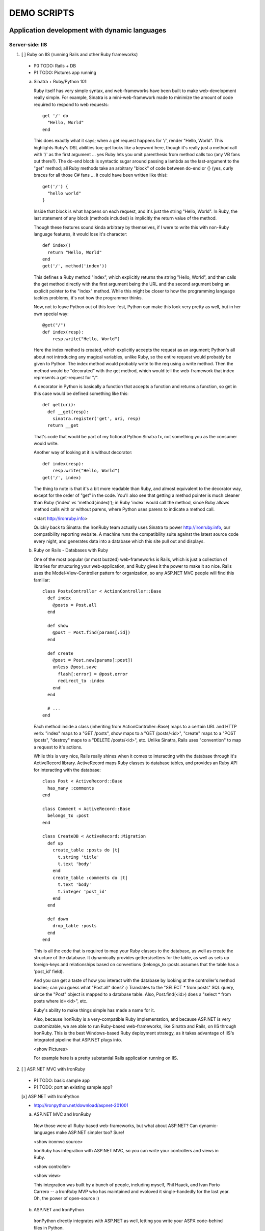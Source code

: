 ============
DEMO SCRIPTS 
============

----------------------------------------------
Application development with dynamic languages
----------------------------------------------

Server-side: IIS
++++++++++++++++

1. [ ] Ruby on IIS (running Rails and other Ruby frameworks)
  
  - P0 TODO: Rails + DB
  - P1 TODO: Pictures app running

  a. Sinatra + Ruby/Python 101

     Ruby itself has very simple syntax, and web-frameworks have been built
     to make web-development really simple. For example, Sinatra is a mini-web-framework
     made to minimize the amount of code required to respond to web requests::
 
         get '/' do
           "Hello, World"
         end
 
     This does exactly what it says; when a get request happens for '/', render 
     "Hello, World". This highlights Ruby's DSL abilities too; get looks like a 
     keyword here, though it's really just a method call with '/' as the first
     argument ... yes Ruby lets you omit parenthesis from method calls too
     (any VB fans out there?). The do-end block is syntactic sugar around passing
     a lambda as the last-argument to the "get" method; all Ruby methods take
     an arbitrary "block" of code between do-end or {} (yes, curly braces 
     for all those C# fans ... it could have been written like this)::
 
         get('/') {
           "hello world"
         }
       
     Inside that block is what happens on each request, and it's just the string
     "Hello, World". In Ruby, the last statement of any block (methods included)
     is implicitly the return value of the method.
 
     Though these features sound kinda arbitrary by themselves, if I were to
     write this with non-Ruby language features, it would lose it's character::
 
         def index()
           return "Hello, World"
         end
         get('/', method('index'))
 
     This defines a Ruby method "index", which explicitly returns the string
     "Hello, World", and then calls the get method directly with the first
     argument being the URL and the second argument being an explicit pointer
     to the "index" method. While this might be closer to how the programming
     language tackles problems, it's not how the programmer thinks.
 
     Now, not to leave Python out of this love-fest, Python can make this
     look very pretty as well, but in her own special way::
     
         @get("/")
         def index(resp):
             resp.write("Hello, World")
 
     Here the index method is created, which explicitly accepts the request
     as an argument; Python's all about not introducing any magical variables,
     unlike Ruby, so the entire request would probably be given to Python.
     The index method would probably write to the req using a write method.
     Then the method would be "decorated" with the get method, which would tell
     the web-framework that index represents a get-request for "/".
 
     A decorator in Python is basically a function that accepts a
     function and returns a function, so get in this case would be
     defined something like this::
     
         def get(uri):
           def __get(resp):
             sinatra.register('get', uri, resp)
           return __get
 
     That's code that would be part of my fictional Python Sinatra fx,
     not something you as the consumer would write.
       
     Another way of looking at it is without decorator::
 
         def index(resp):
             resp.write("Hello, World")
         get('/', index)
 
     The thing to note is that it's a bit more readable than Ruby,
     and almost equivalent to the decorator way, except for the 
     order of "get" in the code. You'll also see that getting a method
     pointer is much cleaner than Ruby ('index' vs 'method(:index)');
     in Ruby 'index' would call the method, since Ruby allows method
     calls with or without parens, where Python uses parens to indicate
     a method call.
 
     <start http://ironruby.info>
 
     Quickly back to Sinatra: the IronRuby team actually uses Sinatra
     to power http://ironruby.info, our compatibility reporting website.
     A machine runs the compatibility suite against the latest source
     code every night, and generates data into a database which this
     site pull out and displays.

  b. Ruby on Rails - Databases with Ruby

     One of the most popular (or most buzzed) web-frameworks is Rails,
     which is just a collection of libraries for structuring your
     web-application, and Ruby gives it the power to make it so nice.
     Rails uses the Model-View-Controller pattern for organization,
     so any ASP.NET MVC people will find this familiar::

         class PostsController < ActionController::Base
           def index
             @posts = Post.all
           end

           def show
             @post = Post.find(params[:id])
           end

           def create
             @post = Post.new(params[:post])
             unless @post.save
               flash[:error] = @post.error
               redirect_to :index
             end  
           end

           # ...
         end

     Each method inside a class (inheriting from ActionController::Base)
     maps to a certain URL and HTTP verb: "index" maps to a "GET /posts",
     show maps to a "GET /posts/<id>", "create" maps to a "POST /posts",
     "destroy" maps to a "DELETE /posts/<id>", etc. Unlike Sinatra, Rails
     uses "convention" to map a request to it's actions.

     While this is very nice, Rails really shines when it comes to
     interacting with the database through it's ActiveRecord library.
     ActiveRecord maps Ruby classes to database tables, and provides
     an Ruby API for interacting with the database::

         class Post < ActiveRecord::Base
           has_many :comments
         end

         class Comment < ActiveRecord::Base
           belongs_to :post
         end
         
         class CreateDB < ActiveRecord::Migration
           def up
             create_table :posts do |t|
               t.string 'title'
               t.text 'body'
             end
             create_table :comments do |t|
               t.text 'body'
               t.integer 'post_id'
             end
           end

           def down
             drop_table :posts
           end
         end

     This is all the code that is required to map your Ruby classes to
     the database, as well as create the structure of the database. It
     dynamically provides getters/setters for the table, as well as
     sets up foreign-keys and relationships based on conventions
     (belongs_to :posts assumes that the table has a 'post_id' field).

     And you can get a taste of how you interact with the database by looking
     at the controller's method bodies; can you guess what "Post.all" does? :)
     Translates to the "SELECT * from posts" SQL query, since the "Post"
     object is mapped to a database table. Also, Post.find(<id>) does a
     "select * from posts where id=<id>", etc.

     Ruby's ability to make things simple has made a name for it.

     Also, because IronRuby is a very-compatible Ruby implementation, and
     because ASP.NET is very customizable, we are able to run Ruby-based
     web-frameworks, like Sinatra and Rails, on IIS through IronRuby. This
     is the best Windows-based Ruby deployment strategy, as it takes
     advantage of IIS's integrated pipeline that ASP.NET plugs into.

     <show Pictures>
     
     For example here is a pretty substantial Rails application running
     on IIS.

2. [ ] ASP.NET MVC with IronRuby

  - P1 TODO: basic sample app
  - P1 TODO: port an existing sample app?
    
  [x] ASP.NET with IronPython
   
  - http://ironpython.net/download/aspnet-201001

  a. ASP.NET MVC and IronRuby

    Now those were all Ruby-based web-frameworks, but what about ASP.NET?
    Can dynamic-languages make ASP.NET simpler too? Sure!

    <show ironmvc source>

    IronRuby has integration with ASP.NET MVC, so you can write your
    controllers and views in Ruby.

    <show controller>

    <show view>

    This integration was built by a bunch of people, including myself,
    Phil Haack, and Ivan Porto Carrero -- a IronRuby MVP who has maintained
    and evoloved it single-handedly for the last year. Oh, the power of
    open-source :)

  b. ASP.NET and IronPython

    IronPython directly integrates with ASP.NET as well, letting you write
    your ASPX code-behind files in Python.

    hello-webforms.aspx::

        <%@ Page Language="IronPython" CodeFile="hello-webforms.aspx.py" %>
        Enter your name:
        <asp:TextBox ID="TextBox1" runat="server">
        </asp:TextBox>
        <asp:Button ID="Button1" runat="server" Text="Submit" OnClick="Button1_Click"/>
        <p>
            <asp:Label ID="Label1" runat="server" Text="Label">
            </asp:Label>
        </p>

    hello-webforms.aspx.py::

        def Page_Load(sender, e):
            if not IsPostBack:   
                Label1.Text = "...Your name here..."

        def Button1_Click(sender, e):   
            Label1.Text = Textbox1.Text


    Because of ASP.NET's events-based API (rather than a response-based API like
    Sinatra/Rails), Python methods can automatically hook events by using the
    <object>_<event-name> convention, and all server-side controls with "ID"s
    ends up being a variable avaliable to the Python module. And application-level
    event hooks can go in Global.py. But it's really nice to write
    Language="IronPython" at the top. =)

    <show picture album>

    Here's a simple gallery app; looking at the file-system and giving you a
    gallery of thumbnails/images, resizing the images on the fly, all written
    in Python.

    In the ASPX page, Python can be used in-line as well, kinda like PHP.

    <TODO PHP-like code>

    It can also interact with the controls::

        <asp:Repeater ID="ThumbnailList" runat="server">
          <ItemTemplate>
            <a href='<%# Link %>'>
              <img alt='<%# Alt %>' src='<%# Src %>' width='<%# Width %>' height='<%# Height %>' style='border:0' />
            </a>
          </ItemTemplate>
        </asp:Repeater>

    The <%# %> syntax lets run Python code in the context of the
    ASP.NET control's data source. The repeater's data-source was set
    to a list of IMAGETAGS (a python class), which has all those fields
    on it.


3. [x] ERB/HAML/SASS on IIS

  - http://localhost/HampExample: C:\dev\orphanage\aspnet-haml
  - P1 TODO: more complex HTML/CSS example

  While running Ruby or Python code behind the scenes is great, sometimes
  a site just requires HTML + some server-side processing, and server-side
  includes are not powerful enough. I'm talking really about what PHP was
  built for; generating HTML with simple server-side programming language.
  Can Ruby do that?

  The common scenario of a header + body + footer is actually really nice
  in Ruby:

  template.erb::

      <h1>My Site / <%= page %></h1>
      <%= yield %>
      <p>
        &copy; Jimmy Schementi
      </p>

  index.erb::
    
      <h2>Welcome</h2>
      <% 10.times do %>
        Welcome
      <% end %>!

  about.erb::

      <h2>About Me</h2>
      <p>Blah blah blah ...</p>
    
  gen.rb::

      template = ARGV[0] || 'template.erb'
      files = ARGV[1..-1]
      require 'erb'
      files.each do |file|
        @output = ''
        ERB.new('template.erb').result({:page => file}) do
          ERB.new(file).result(binding)
        end
      end


Client-side: Silverlight
++++++++++++++++++++++++

4. [ ] Python and Ruby in browser app-tour

  - basic hello-world stuff, inline XAML, console, loading from zip file
  - PyCon start.html

  a. Basic Hello World

     These Ruby and Python implementations also work in the browser, thanks to
     Silverlight. In-fact, they are hands-down the simplest way to develop a
     Silverlight application. This is not only because of how expressive the
     programming languages are; the integration with Silverlight doesn't fight
     how the web works. For example, here's an entire Silverlight app
     which just writes a message into the HTML page, written in Python::

         <html>
           <head>
           <script type="text/javascript"
                   src="http://gestalt.ironpython.net/dlr-latest.js"></script>
           </head>
           <body>
             <div id="message"></div>
             <script type="text/python">
               document.message.innerHTML = "Hello from Python!"
             </script>
           </body>
         </html>

     DLR-based Silverlight applications let you write HTML script-tags
     in other languages than JavaScript, but in a way that works cross-
     browser and cross-platform; the languages work in Moonlight as well.

     Both inline and script-src tags are supported::

         <script type="text/ruby" src="foo.rb"></script>

  b. Console

     ::

         Say hi to <input id="name" type="textbox" /><input id="go" type="button" value="Go!" />
         <div id="message"></div>
         <script type="text/ruby">
           document.go.onclick do |s,e|
             document.message.innerHTML = "Hello, #{document.name.value}"
           end
         </script>

  c. XAML

     The example above created a 1x1 pixel Silverlight control on the page;
     by default the HTML-page is the default UI. However, you can use Silverlight's
     graphics as well by using script tags::

         <script type="application/xml+xaml" id="xaml1" width="100" height="100">
           <Canvas>
             <TextBlock Name="message" Text="Loading ..." />
           </Canvas>
         </script>
         <script type="application/ruby" class="xaml1">
           xaml1.message.Text = "Hello from Ruby!"
         </script>

     Here a HTML script tag was used to embed XAML directly in the HTML page,
     and then a Ruby script modified the objects loaded from XAML.

     Let's take that say-hello example from before, and make the visualization
     a bit prettier. So, instead of writing the message to the HTML page, let's
     load a nice graphic and talk-bubble animation, created in Adobe Illustrator,
     and exported into XAML::

         Say hi to <input id="name" type="textbox" /><input id="go" type="button" value="Go!" />
         <script type="application/xml+xaml" src="mushroom.xaml" id="xaml1" width="100" height="100"></script>
         <script type="application/ruby" class="xaml1">
           document.go.onclick do |s,e|
             xaml1.message.Text = document.name.value
           end
         </script>

     Also, there's an blinking animation defined in the XAML, but if has to be
     initiated from code; let's do that from Python, because we can =)

     ::

         <script type="application/python" class="xaml1">
             xaml1.blink_animation.Start()
         </script>

  d. Gotchas

     1. OOB: because this depends on the HTML page, running apps out of browser
        in this way is not supported. However, DLR apps also support an in-XAP
        programming model, and that will work fine with OOB.
     2. Embedded Resources: because there are no DLLs in this application that
        the user has control over, anything which depends on the user embedding
        DLL resources will require a DLL souley for "housing" the resource, like
        custom fonts (breaking change from SL2 to SL3). 
     3. XAML x:Class: this attribute must point to a "static" classname, so
        if you load XAML onto a UserControl, the value must be "System.Windows.Controls.UserControl",
        not your derived Python class-name.
     4. JavaScript differences: TODO


5. [x] User-C# code (mandelbrot example)

  - http://localhost/pycon2010/mandelbrot.html

  a. Using user-C# code

     Though this was hinted at throughout the talk, it's not been specifically
     addressed; both the Iron-language's sweet spots are it's first-class 
     integration with the CLR, and in-tern they get direct access to all source
     code written for the CLR; including the entire .NET framework and all CLR-
     based user-code, like your own C#, VB, Boo, F#, etc. And this is no exception
     in Silverlight.

     <show mandelbrot>

     A use case for doing this is if you choose to write your entire application
     in Python, for productivity, simplcity, and maintainability reasons, but 
     a part of the application has a very high-performance requirement, like
     something that crunches numbers; that piece can be writtin in a static
     language, which can do computaitons very fast. This doesn't mean that
     dynamic languages are too slow for normal application development, but
     the overhead of dynamic method lookup and other dynamic-language features
     are amplified when doing millions of iterations.
  
     Note: For fractal computation, it turns out that IronPython it one of the
     fastest scripting languages:
     http://mastrodonato.info/index.php/2009/08/comparison-script-languages-for-the-fractal-geometry/

     For example, this application is written in IronPython, except for the
     fractal bitmap generation, that is computed using C#. Calling into the C#
     code from IronPython is very simple; just add a reference to the DLL,
     import the namespace just like it's a Python module, and use classes/methods
     using Python's syntax::

         import clr
         clr.AddReferenceToFile("bin/mandelbrotbase.dll")
         import mandelbrotbase

         mandelbrotbase.GenerateMandelbrot(
           int(self.Content.FractalArea.Width),
           int(self.Content.FractalArea.Height),
           self.CurrentXS, self.CurrentYS,
           self.CurrentXE, self.CurrentYE
         )

     This direct integration makes it trivial to just begin writing your
     application in a dynamic language, and then decide to convert any
     performance-sensitive sections to a static language.

6. [x] Built-in Silverlight APIs (webcam)

  - http://localhost/pycon2010/webcam.html

  a. Using built-in Silverlight APIs

     The previous example used Silverlight's WritableBitmap to render the
     mandelbrot bitmap, also showing that IronPython can work directly with
     Silverlight APIs, and not just user-code. Another useful feature of
     WritableBitmap is being able to attach any bitmap-producing stream,
     like a Webcam, and doing that from a dynamic language is trivial::

         vidBrush = VideoBrush()
         vidBrush.SetSource(_CaptureSource)
         xaml.WebcamCapture.Fill = vidBrush 
         
         if CaptureDeviceConfiguration.AllowedDeviceAccess or CaptureDeviceConfiguration.RequestDeviceAccess():
            _CaptureSource.Start()

     Working with Silverlight's APIs is just as easy as using the language's
     syntax for methods, classes, etc; again these languages integrate directly
     into the .NET framework, giving you the best of both words: tremendously
     powerful .NET libraries and expressive scripting languages.

     Here's the webcam demo that Tim Heurer put together ...

     <show webcam>

7. [x] HTML DOM (photoviewer) and browser's JavaScript engine (lightbox, html5)

  - http://localhost/ruby/photoviewer/
  - P0 TODO: make invoking JavaScript functions work from Python

  a. Browser DOM
 
     In the earlier examples, the HTML DOM was used for simple UI, but it can be
     used for the entire application, just like JavaScript+HTML apps do today.
     However, Ruby's object-oriented features and it's templating library (ERB)
     that was shown earlier make it a great client-side HTML scripting language.
  
     <demo it>

     First off, the application is nicely divided into an Photoviewer::App class
     which handles the application's logic, while Photoviewer::View handles
     all the presentation logic. So, scripting languages have the object-oriented
     features you're used to from other .NET languages.

     Also, because Ruby has an existing standard library (written in Ruby), that
     resource also becomes available in Silverlight. That ERB library we used
     to template HTML on the server can also be used to template HTML on the
     client::

         <% if @flickr.stat == "ok" && @flickr.photos.total.to_i > 0 %>
           <div class='images'>
             <% @flickr.photos.photo.each do |p| %>
               <div class='image'>
                 <a href="<%= flickr_source(p) %>.jpg"
                    title="<%= encode("<a href='#{flickr_page(p)}' target='_blank'>#{ p.title }</a>") %>"
                    rel="lightbox[<%= @tags %>]"
                 ><img src="<%= flickr_source(p) %>_s.jpg" /></a>
               </div>
             <% end %>
           </div>
         <% else %>
           No images found!
         <% end %>

  b. JavaScript interop

     Using one of these languages in the browser doesn't mean you have to abandon
     all your JavaScript code and start over; they can be used together. For example,
     the photoviewer uses a JavaScript library called "lightbox" to display the large
     version of each image when clicked on. And that library can be set up
     directly from Ruby::

         if document.overlay && document.lightbox
           document.overlay.parent.remove_child document.overlay
           document.lightbox.parent.remove_child document.lightbox
         end

         window.eval "initLightbox()"


-----------------------------------------------------
Using dynamic languages in your existing applications
-----------------------------------------------------

Up until now I've discussed how to use dynamic languages to power both the
server-side as well as the client-side of your web-application, but what if
you want to apply these methods to solve certain problems in an existing
application?

Testing
+++++++

A low-risk, high-benefit use of dynamic languages in your existing
applications is for testing. This helps make the act of writing tests
simpler, and quite possibly more fun, encouraging your team to actually
maintain the test suite. =)

8. [x] Testing with Ruby

  - "testing" directory

  a. Roll-your-own test fx, and more Ruby DSL explorations

     Before looking at how to test web-app, let's take a brief look at what a 
     test written with RSpec, and popular Ruby testing framework, looks like::

         describe '.NET Stack instantiation' do
           it 'can create an empty stack' do
             stack = Stack.new
             stack.should.be_kind_of Stack
             stack.count.should == 0
           end

           it 'can create a stack from an array' do
             stack = Stack.new [1,2,3]
             stack.should.be_kind_of Stack
             stack.count.should == 3
           end
         end

     Note: there are Ruby testing frameworks that look a bit more like what you
     might be used to. The following is an equivalent test written with test/unit,
     and this will give you a better idea of the structure of the above example::

         class DotNetStackInstantiation < Test::Unit::TestCase
           def test_creating_empty_stack
             stack = Stack.new
             assert(stack.kind_of? Stack)
             assert(stack.count == 0)
           end

           def test_creating_stack_from_array
             stack = Stack.new [1,2,3]
             assert(stack.kind_of? Stack)
             assert(stack.count == 3)
           end
         end

     The RSpec snippet almost reads like english, making it very clear what the
     intended behavior of Stack is. Also, it shows the power of Ruby for creating
     internal DSLs; a "language" built out of the constructs of an existing language.
     describe" and "it" look like keywords, but in-fact they are really just methods,
     because Ruby has optional parameters (as we discovered earlier with Sinatra).
     Using actual strings as the test name, rather than a method name, allows
     you to describe the test accurately. Each object has a "should" method which
     makes any subsequent calls part of an assertion, making it very obvious
     which value is the "expected" value and which is the "actual".

     The crazy thing is how little code is required to make that work; 26 lines of
     Ruby. The key points are that "yield" executes the do-end block passed to 
     a method, and the "should" method is added to every object, turning 
     any subsequent methods calls into an assertion::

         def describe string
           puts string
           yield 
         end

         def it string
           puts "  #{string} "
           yield
         end

         class Object
           def should
             PositiveAssertion.new(self)
           end
         end

         class PositiveAssertion
           def initialize lhs
             @lhs = lhs
           end
           def == rhs
             print @lhs == rhs ? '.' : 'F'
           end
           def be_kind_of type
             self.class.new(@lhs.class) == type
           end
         end

     However, please don't use this example as your real testing framework, and
     then get mad at me when it doesn't have a feature you want. =)
     RSpec, Bacon, or test/spec are much more mature testing frameworks that
     support this syntax.

     Anyway, for just a "whoa-cool" demo, let's run the identical tests on the
     desktop as well as in Silverlight. =)

9. [ ] Test server-side web applications

  - P0 TODO: Watir on Ruby
  - P1 TOOD: scrape.py

  You could use this same technique to test your server-side web applications,
  but they can also be used to actually do end-to-end testing; actually sending
  a web-request to your server, and testing what it sends back. Even better,
  there are libraries for controlling individual browsers with Ruby, so you can
  make sure your applications work across them.

  TODO!!!


10. [ ] Test your Silverlight application

  - P0 TODO: get sample working

  These techniques can also be used to test Silverlight applications, even if
  they are written in a static language.

  TODO!!


Hosting
+++++++

IronRuby and IronPython are built on-top of the Dynamic Language Runtime, which
is comprised of many parts, one of which being a **.NET hosting API**, allowing
you to embed a scripting language in any old .NET app.

Now we come to the "ah-ha!" moment of the talk; **everything** you've seen today
is made possible by this API. Keep in mind these languages are built *on* .NET,
so their implementations are accessible from any .NET language. C# and VB today
are not built on .NET; they just compile programs to run on .NET, which is why
you can't easily host C# today.

Here's the catch; since these language engines are built on .NET, they need to
run *in* a .NET application. So, **all** Ruby or Python code runs by hosting the
languages inside a .NET application.  We do things to make this seamless in
specific environments: for example, ``ir.exe`` and ``ipy.exe`` are both .NET
programs which host the language and run the code in a command-line, minimcing
ruby.exe and python.exe's behavior. Here are the other hosts provided:

- ``ipyw.exe``: runs scripts in a console-less program for Windows applications
- ``Microsoft.Scripting.Silverlight.dll``: entry-point for Silverlight
  applications which run HTML script tags and scripts inside the XAP
- ``IronRuby.Rack.dll``: run rack-based applications on IIS
- ``Microsoft.Web.Scripting.dll``: run Python in ASP.NET
- ``System.Web.Mvc.IronRuby``: run Ruby in ASP.NET MVC

However, we can't provide "runners" for every environment that will spring up,
so we allow you to use the same APIs that these runners use in your own apps.
These APIs have been kept very simple, as we want any .NET developer to be able
to use a DLR scripting language in their applications.

But why embed a scripting language into your application? The main scenario
is to scripts as an extensibility mechanism, either internally or as
functionality you provide for your end-users. Here are a few concrete examples
of what scripts could be used for:

- An advanced search / filter
- High-level business logic
  o computing prices of items, applying discounts, etc
    - any type of rules engine; system changes behavior based on external data
- Customizing a single codebase for different clients
- Add-ons for end-users to make your application better

Let's show you how to do the basics, and hopefully that will spark your
imagine to think up other cool use-cases.

11. [x] DLR Hosting 101

  a. C# ASP.NET app with embedded Ruby and Python

     Create a new web application project in Visual Studio, and open the 
     Default.aspx.cs page.

     <>

     The normal "Hello, World" would be to place a label on the page and
     set it's text from code ... let's do that with Python instead.

     First add, references to the necessary DLLs to host IronPython:

     <add IronPython.dll and Microsoft.Scripting.dll>

     Then you can write the 5 lines of code to get this all working::

         var runtime = ScriptRuntime.CreateFromConfiguration();
         var engine = runtime.GetEngine("IronPython");
         dynamic scope = engine.CreateScope();
         scope.page = this;
         engine.Execute("page.Message.Text = 'Hello from Python!'", scope);

     There are basically three types you need to know; a ScriptRuntime, a ScriptEngine,
     and a ScriptScope.

     - ScriptRuntime is a level of encapsulation for your scripts; it represents
       the DLR scripting runtime, and all script operations go through it.

     - ScriptEngine is the type that is returned from ScriptRuntime.GetEngine;
       it represents a DLR-language. In this case, we asked for the language by
       name, as that's the easiest way to keep it easily configurable, but the
       downside is you need language config info in app.config. If you only want
       to depend on a closed set of languages, you can use
       IronPython.Hosting.Python.CreateEngine(), which does all the setup for
       Python for you.

       The ScriptEngine enabled you to execute code in that language, in a 
       variety of ways, from the basic engine.Execute method (eval), or
       being more fine-grained engine.CreateScriptSourceFromString(code).Compile().Execute(),
       which parses the file, compiles it, and then executes it. Code can be
       executed against a ScriptScope to set initial state and share state
       between executions ...

     - ScriptScope defines the state for your script; like what variables/methods
       are present. It is a dynamic object, so you can do things like
       "scope.page = this", and that will set the "page" variable for scripts
       that execute against the scope. In downlevel .NET frameworks, you'd have
       to use scope.SetVariable("page", this).

  Slight aside: since these APIs are .NET based, the dynamic languages themselves,
  can consume them to run other dynamic languages! =) For example, here's Ruby
  executing Python code::

      require 'IronPython'
      require 'Microsoft.Scripting'
      include Microsoft::Scripting::Hosting
      include IronPython::Hosting

      python = Python.create_engine
      scope = python.create_scope
      python.execute "
      class Foo(object):
        def bar(self):
          print 'Look ma, white-space-sensitivity!'

      ", scope
      python.execute "Foo().bar()", scope

  What's also interesting is the dynamic languages can communicate between
  eachother just as easily; here's Ruby calling Python code:

  foo.py::
      
      class Foo(object):
          def bar(self):
              print 'Look ma, white-space-sensitivity!'

  bar.rb::

      foo_module = IronRuby.require 'foo'
      foo_module.foo.bar


12. [x] ShapeScript

  - desktop version: \dev\rubyconf2009\sketchscript
  - P1 TODO: get working in Silverlight
  - P1 TODO: Python examples as well

  a. Extending an actual application with scripts

     TODO
